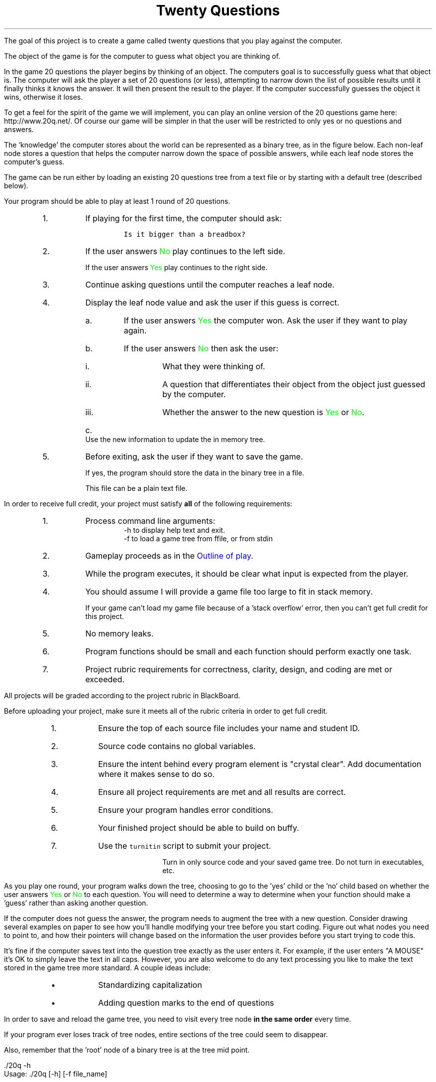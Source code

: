 .ds LH Twenty Questions
.ds RH CISC-187
.ds CF -%-
.ds CH 
.TL
\*[LH]
.LP
The goal of this project is to create a game called \*[c]twenty questions\*[r]
that you play against the computer.

The object of the game is for the computer to guess what object you are thinking of.

.h1 Basic Gameplay
.LP
In the game 20 questions the player begins by thinking of an object. 
The computers goal is to successfully guess what that object is. 
The computer will ask the player a set of 20 questions (or less), 
attempting to narrow down the list of possible results 
until it finally thinks it knows the answer. 
It will then present the result to the player. 
If the computer successfully guesses the object it wins, otherwise it loses. 

To get a feel for the spirit of the game we will implement, 
you can play an online version of the 20 questions game 
here: http://www.20q.net/.
Of course our game will be simpler in that the user will be restricted to only 
yes or no questions and answers.

The 'knowledge' the computer stores about the world can be represented as a binary tree, 
as in the figure below. 
Each non-leaf node stores a question that helps the computer narrow down 
the space of possible answers,
while each leaf node stores the computer's guess.

.PSPIC -R 20q-tree.eps

The game can be run either by loading an existing 20 questions tree from a text file 
or by starting with a default tree (described below). 

.h2 Outline of play
.LP
Your program should be able to play at least 1 round of 20 questions.
.RS
.nr step 0 1
.IP \n+[step].
If playing for the first time, the computer should ask:

.RS
  \fCIs it bigger than a breadbox?\fR
.RE

.IP \n+[step].
If the user answers \m[green]No\m[] play continues to the left side.

If the user answers \m[green]Yes\m[] play continues to the right side.
.IP \n+[step].
Continue asking questions until the computer reaches a leaf node.
.IP \n+[step].
Display the leaf node value and ask the user if this guess is correct.
.RS
.IP a.
If the user answers \m[green]Yes\m[] the computer won.
Ask the user if they want to play again.
.IP b.
If the user answers \m[green]No\m[] then ask the user:
.RS
.IP i.
What they were thinking of.
.IP ii.
A question that differentiates their object from the object just guessed by the computer.
.IP iii.
Whether the answer to the new question is \m[green]Yes\m[] or \m[green]No\m[].
.RE
.IP c.
Use the new information to update the in memory tree.
.RE
.IP \n+[step].
Before exiting, ask the user if they want to save the game.

If yes, the program should store the data in the binary tree in a file.

This file can be a plain text file.
.RE

.h1 Project Requirements
.LP
In order to receive full credit, your project must satisfy \fBall\fR
of the following requirements:
.RS
.nr step 0 1
.IP \n+[step].
Process command line arguments: 
.RS
 \*[c]-h\*[r] to display \*[c]h\*[r]elp text and exit.
 \*[c]-f\*[r] to load a game tree from \*[c]f\*[r]file, or from stdin
.RE
.IP \n+[step].
Gameplay proceeds as in the \m[blue]Outline of play\m[].
.IP \n+[step].
While the program executes, it should be clear what input is expected from the player.
.IP \n+[step].
You should assume I will provide a game file too large to fit in stack memory.

If your game can't load my game file because of a 'stack overflow' error,
then you can't get full credit for this project.
.IP \n+[step].
No memory leaks.
.IP \n+[step].
Program functions should be small and each function should perform
exactly one task.
.IP \n+[step].
Project rubric requirements for correctness, clarity, design, and coding are met or exceeded.
.RE

.bp
.h1 Turn in checklist
.LP
All projects will be graded according to the project rubric in BlackBoard.

Before uploading your project, make sure it meets all of the rubric criteria in order to get full credit.
.RS
.nr step 0 1
.IP \n+[step].
Ensure the top of each source file includes your name and student ID.
.IP \n+[step].
Source code contains no global variables.
.IP \n+[step].
Ensure the intent behind every program element is "crystal clear".
Add documentation where it makes sense to do so.
.IP \n+[step].
Ensure all project requirements are met and all results are correct.
.IP \n+[step].
Ensure your program handles error conditions.
.IP \n+[step].
Your finished project should be able to build on buffy.
.IP \n+[step].
Use the \fCturnitin\fR script to submit your project.

Turn in only source code and your saved game tree.
Do not turn in executables, etc.
.RE
.h2 Details and hints about playing
.LP
As you play one round, 
your program walks down the tree, 
choosing to go to the 'yes' child or the 'no' child 
based on whether the user answers \m[green]Yes\m[] or \m[green]No\m[] to each question. 
You will need to determine a way to determine when your function 
should make a 'guess' rather than asking another question.

If the computer does not guess the answer, 
the program needs to augment the tree with a new question. 
Consider drawing several examples on paper to see how you'll handle modifying 
your tree before you start coding. 
Figure out what nodes you need to point to, 
and how their pointers will change based on the information the user 
provides before you start trying to code this.

It's fine if the computer saves text into the question tree exactly as the user enters it. 
For example, if the user enters "A MOUSE" it's OK to simply leave the text in all caps. 
However, you are also welcome to do any text processing you like to make the text 
stored in the game tree more standard. 
A couple ideas include:
.RS
.IP \(bu
Standardizing capitalization
.IP \(bu
Adding question marks to the end of questions
.RE
.h2 Details about saving
.LP
In order to save and reload the game tree, you need to visit every tree node
.B
in the same order
.R
every time.

If your program ever loses track of tree nodes, 
entire sections of the tree could seem to disappear.

Also, remember that the 'root' node of a binary tree is at the tree mid point.

.h1 Example output
.h2 Show help
.LP
.CW
    ./20q -h
    Usage: ./20q [-h] [-f file_name]

    Options:
      -h   Show this text.
      -f   Load a game tree from a file
           A game game also be loaded into the program using
           standard input instead of passing in a file name
.R
.h2 Play a default game
.LP
Play a game using the the default question: 'Is it bigger than a breadbox?'

In these examples the computer's output is shown in black, 
while the user's responses are shown in green.

.RS
.CW
  ./20q
  Is it bigger than a breadbox?
  \m[green]no\m[]
  Is it spam?
  \m[green]no\m[]
  OK, what was it?
  \m[green]a mouse\m[]
  Give me a question that would distinguish a mouse from spam
  \m[green]Do you eat it with eggs?\m[]
  And would the answer to the question for a mouse be yes or no?
  \m[green]no\m[]
  Would you like to play again?
  \m[green]yes\m[]
  Is it bigger than a breadbox?
  \m[green]yes\m[]
  Is it a computer scientist?
  \m[green]no\m[]
  OK, what was it?
  \m[green]a bag of trash\m[]
  Give me a question that would distinguish a bag of trash from a computer scientist
  \m[green]Is it worth a lot of money?\m[]
  And would the answer to the question for a bag of trash be yes or no?
  \m[green]no\m[]
  Would you like to play again?
  \m[green]no\m[]
  Your final game tree was:
  0: Is it bigger than a breadbox?
  1:   No: Do you eat it with eggs?
  2:      No: a mouse
  3:      Yes: spam
  4:   Yes: Is it worth a lot of money?
  5:      No: a bag of trash
  6:      Yes: a computer scientist
  Would you like to save your game?
  \m[green]yes\m[]
  Please enter a filename to save your game
  \m[green]tree1.txt\m[]
  Game saved.
  Goodbye!
.R
.RE
.bp
.h2 Play a game loaded from a file
.LP
Because \*[c]20q\*[r] can can save ans load questions,
it can learn the more it is played.

.RS
.CW
  ./20q -f tree1.txt
  Is it bigger than a breadbox?
  \m[green]yes\m[]
  Is it worth a lot of money?
  \m[green]yes\m[]
  Is it a computer scientist?
  \m[green]no\m[]
  OK, what was it?
  \m[green]a house\m[]
  Give me a question that would distinguish a house from a computer scientist
  \m[green]Does it know Java?\m[]
  And would the answer to the question for a house be yes or no?
  \m[green]no\m[]
  Would you like to play again?
  \m[green]no\m[]
  Your final game tree was:
  0: Is it bigger than a breadbox?
  1:   No: Do you eat it with eggs?
  2:      No: a mouse
  3:      Yes: spam
  4:   Yes: Is it worth a lot of money?
  5:      No: a bag of trash
  6:      Yes: Does it know Java?
  7:         No: a house
  8:         Yes: a computer scientist
  Would you like to save your game?
  \m[green]yes\m[]
  Please enter a filename to save your game
  \m[green]tree2.txt\m[]
  Game saved.
  Goodbye!
.R
.RE

The same game could be played using the following command line:

.RS
.CW
  ./20q < tree1.txt
.R
.RE


